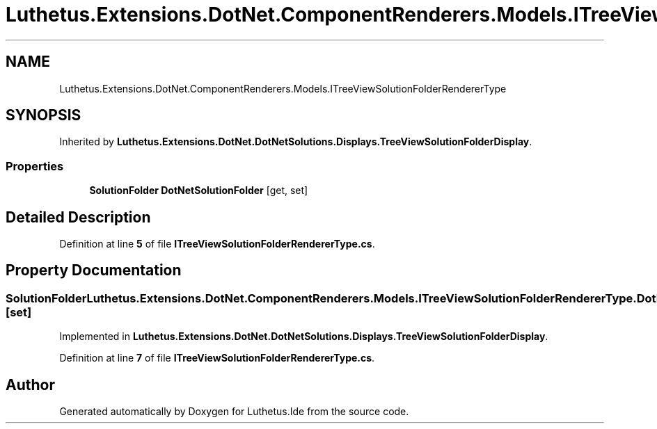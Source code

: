 .TH "Luthetus.Extensions.DotNet.ComponentRenderers.Models.ITreeViewSolutionFolderRendererType" 3 "Version 1.0.0" "Luthetus.Ide" \" -*- nroff -*-
.ad l
.nh
.SH NAME
Luthetus.Extensions.DotNet.ComponentRenderers.Models.ITreeViewSolutionFolderRendererType
.SH SYNOPSIS
.br
.PP
.PP
Inherited by \fBLuthetus\&.Extensions\&.DotNet\&.DotNetSolutions\&.Displays\&.TreeViewSolutionFolderDisplay\fP\&.
.SS "Properties"

.in +1c
.ti -1c
.RI "\fBSolutionFolder\fP \fBDotNetSolutionFolder\fP\fR [get, set]\fP"
.br
.in -1c
.SH "Detailed Description"
.PP 
Definition at line \fB5\fP of file \fBITreeViewSolutionFolderRendererType\&.cs\fP\&.
.SH "Property Documentation"
.PP 
.SS "\fBSolutionFolder\fP Luthetus\&.Extensions\&.DotNet\&.ComponentRenderers\&.Models\&.ITreeViewSolutionFolderRendererType\&.DotNetSolutionFolder\fR [get]\fP, \fR [set]\fP"

.PP
Implemented in \fBLuthetus\&.Extensions\&.DotNet\&.DotNetSolutions\&.Displays\&.TreeViewSolutionFolderDisplay\fP\&.
.PP
Definition at line \fB7\fP of file \fBITreeViewSolutionFolderRendererType\&.cs\fP\&.

.SH "Author"
.PP 
Generated automatically by Doxygen for Luthetus\&.Ide from the source code\&.

